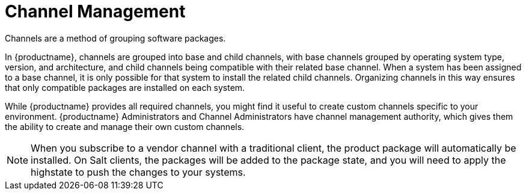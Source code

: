 [[channel-management]]
= Channel Management

Channels are a method of grouping software packages.

In {productname}, channels are grouped into base and child channels, with base channels grouped by operating system type, version, and architecture, and child channels being compatible with their related base channel.
When a system has been assigned to a base channel, it is only possible for that system to install the related child channels.
Organizing channels in this way ensures that only compatible packages are installed on each system.

While {productname} provides all required channels, you might find it useful to create custom channels specific to your environment.
{productname} Administrators and Channel Administrators have channel management authority, which gives them the ability to create and manage their own custom channels.

[NOTE]
====
When you subscribe to a vendor channel with a traditional client, the product package will automatically be installed.
On Salt clients, the packages will be added to the package state, and you will need to apply the highstate to push the changes to your systems.
====
